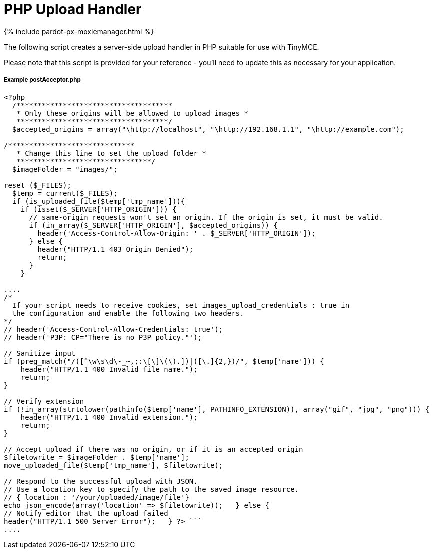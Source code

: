 = PHP Upload Handler
:description: A server-side upload handler PHP script suitable for TinyMCE.
:description_short: A server-side upload handler PHP script.
:keywords: php_upload_handler php async image upload
:title_nav: PHP Upload Handler

{% include pardot-px-moxiemanager.html %}

The following script creates a server-side upload handler in PHP suitable for use with TinyMCE.

Please note that this script is provided for your reference - you'll need to update this as necessary for your application.

===== Example postAcceptor.php

```php
<?php
  /*************************************
   * Only these origins will be allowed to upload images *
   ************************************/
  $accepted_origins = array("\http://localhost", "\http://192.168.1.1", "\http://example.com");

/******************************
   * Change this line to set the upload folder *
   ********************************/
  $imageFolder = "images/";

reset ($_FILES);
  $temp = current($_FILES);
  if (is_uploaded_file($temp['tmp_name'])){
    if (isset($_SERVER['HTTP_ORIGIN'])) {
      // same-origin requests won't set an origin. If the origin is set, it must be valid.
      if (in_array($_SERVER['HTTP_ORIGIN'], $accepted_origins)) {
        header('Access-Control-Allow-Origin: ' . $_SERVER['HTTP_ORIGIN']);
      } else {
        header("HTTP/1.1 403 Origin Denied");
        return;
      }
    }

....
/*
  If your script needs to receive cookies, set images_upload_credentials : true in
  the configuration and enable the following two headers.
*/
// header('Access-Control-Allow-Credentials: true');
// header('P3P: CP="There is no P3P policy."');

// Sanitize input
if (preg_match("/([^\w\s\d\-_~,;:\[\]\(\).])|([\.]{2,})/", $temp['name'])) {
    header("HTTP/1.1 400 Invalid file name.");
    return;
}

// Verify extension
if (!in_array(strtolower(pathinfo($temp['name'], PATHINFO_EXTENSION)), array("gif", "jpg", "png"))) {
    header("HTTP/1.1 400 Invalid extension.");
    return;
}

// Accept upload if there was no origin, or if it is an accepted origin
$filetowrite = $imageFolder . $temp['name'];
move_uploaded_file($temp['tmp_name'], $filetowrite);

// Respond to the successful upload with JSON.
// Use a location key to specify the path to the saved image resource.
// { location : '/your/uploaded/image/file'}
echo json_encode(array('location' => $filetowrite));   } else {
// Notify editor that the upload failed
header("HTTP/1.1 500 Server Error");   } ?> ```
....
